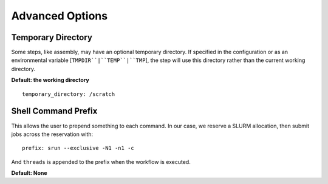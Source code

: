 Advanced Options
================


Temporary Directory
-------------------

Some steps, like assembly, may have an optional temporary directory. If
specified in the configuration or as an environmental variable
[``TMPDIR``|``TEMP``|``TMP``], the step will use this directory rather than
the current working directory.

**Default: the working directory**

::

    temporary_directory: /scratch


Shell Command Prefix
--------------------

This allows the user to prepend something to each command. In our case, we
reserve a SLURM allocation, then submit jobs across the reservation with::

    prefix: srun --exclusive -N1 -n1 -c

And ``threads`` is appended to the prefix when the workflow is executed.

**Default: None**
